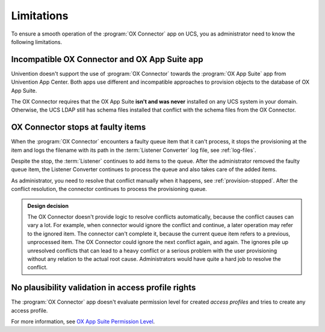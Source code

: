 .. _app-limitations:

***********
Limitations
***********

To ensure a smooth operation of the :program:`OX Connector` app on UCS, you as
administrator need to know the following limitations.

.. _limit-ox-app-suite-app:

Incompatible OX Connector and OX App Suite app
==============================================

Univention doesn't support the use of :program:`OX Connector` towards the
:program:`OX App Suite` app from Univention App Center. Both apps use different
and incompatible approaches to provision objects to the database of OX App
Suite.

The OX Connector requires that the OX App Suite **isn't and was never**
installed on any UCS system in your domain. Otherwise, the UCS LDAP still has
schema files installed that conflict with the schema files from the OX
Connector.

.. _limit-stop-at-conflict:

OX Connector stops at faulty items
==================================

When the :program:`OX Connector` encounters a faulty queue item that it can't
process, it stops the provisioning at the item and logs the filename with its
path in the :term:`Listener Converter` log file, see :ref:`log-files`.

Despite the stop, the :term:`Listener` continues to add items to the queue.
After the administrator removed the faulty queue item, the Listener Converter
continues to process the queue and also takes care of the added items.

As administrator, you need to resolve that conflict manually when it happens,
see :ref:`provision-stopped`. After the conflict resolution, the connector
continues to process the provisioning queue.

.. admonition:: Design decision

   The OX Connector doesn't provide logic to resolve conflicts automatically,
   because the conflict causes can vary a lot. For example, when connector would
   ignore the conflict and continue, a later operation may refer to the ignored
   item. The connector can't complete it, because the current queue item refers
   to a previous, unprocessed item. The OX Connector could ignore the next
   conflict again, and again. The ignores pile up unresolved conflicts that can
   lead to a heavy conflict or a serious problem with the user provisioning
   without any relation to the actual root cause. Administrators would have
   quite a hard job to resolve the conflict.

.. _limit-access-profiles:

No plausibility validation in access profile rights
===================================================

The :program:`OX Connector` app doesn't evaluate permission level for created
*access profiles* and tries to create any access profile.

For more information, see `OX App Suite Permission Level
<https://oxpedia.org/wiki/index.php?title=AppSuite:Permission_Level>`_.
